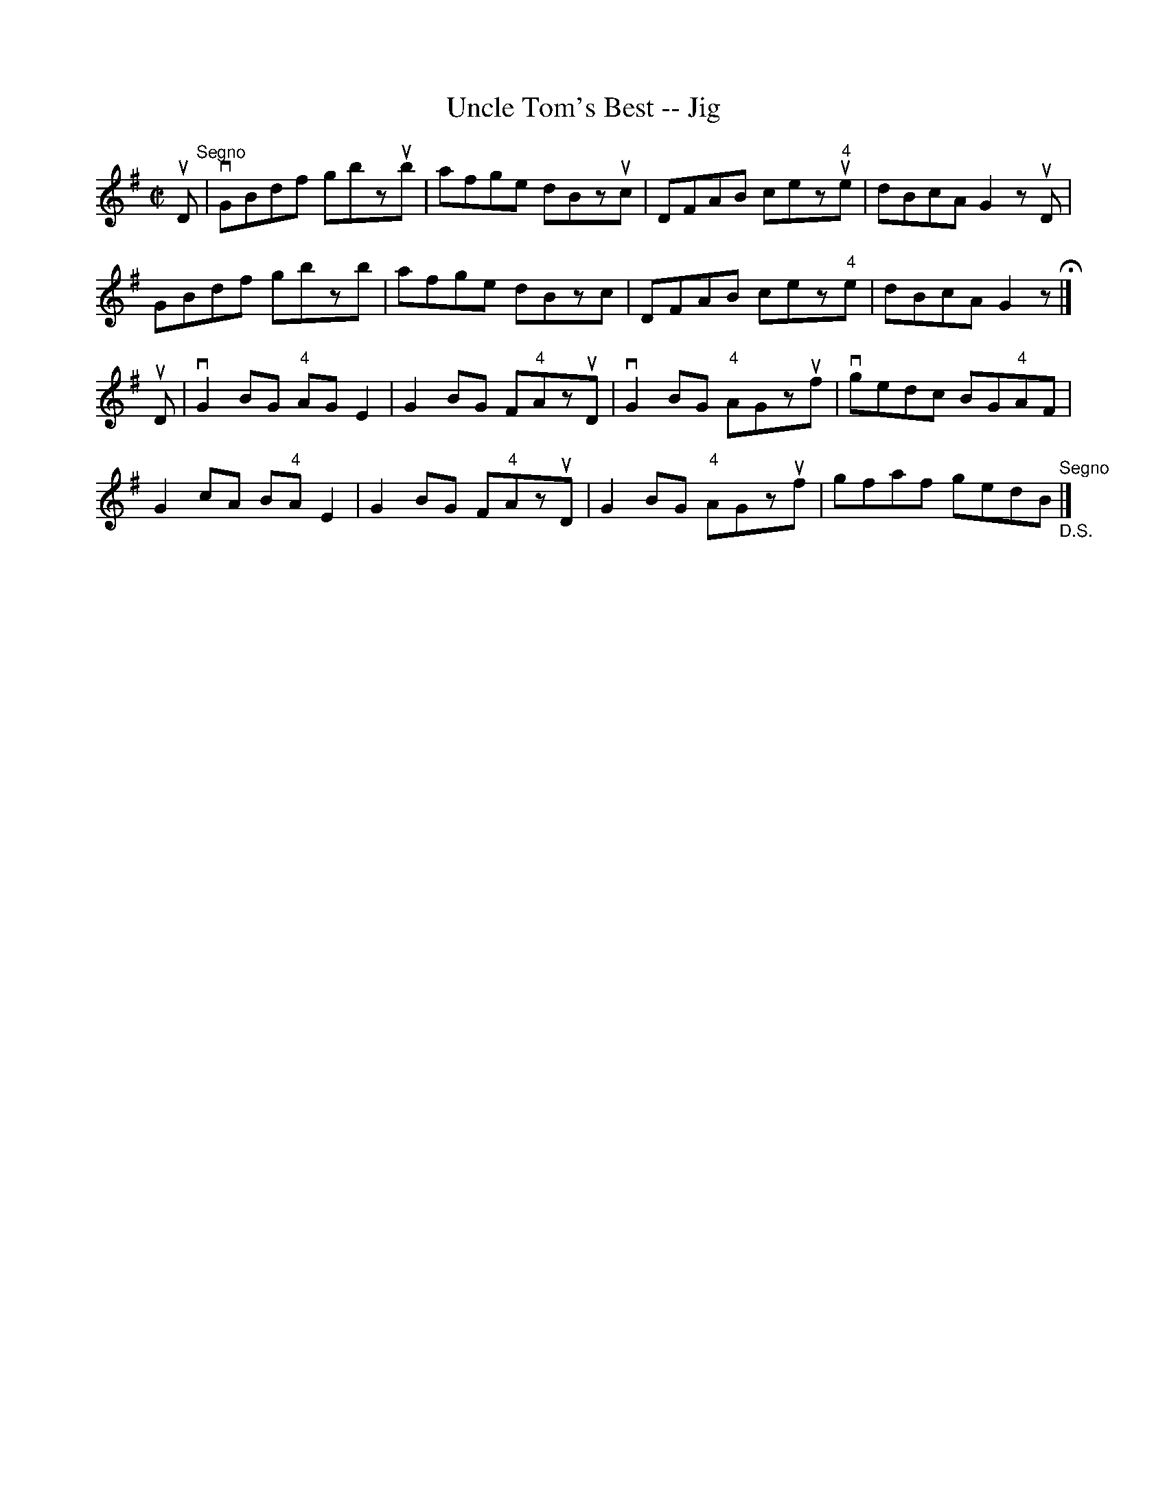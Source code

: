 X:1
T:Uncle Tom's Best -- Jig
R:reel
B:Ryan's Mammoth Collection
N: 117 660
Z: Contributed by Ray Davies,  ray:davies99.freeserve.co.uk
M:C|
L:1/8
K:G
uD"^Segno"|\
vGBdf gbzub | afge dBzuc | DFAB cez"4"ue | dBcA G2zuD |
GBdf gbzb | afge dBzc | DFAB cez"4"e | dBcA G2z H|]
uD|\
vG2BG "4"AGE2 | G2BG F"4"AzuD | vG2BG "4"AGzuf |\
vgedc BG"4"AF |
G2cA B"4"AE2 | G2BG F"4"AzuD | G2BG "4"AGzuf |\
 gfaf gedB "^Segno""_D.S."|]
